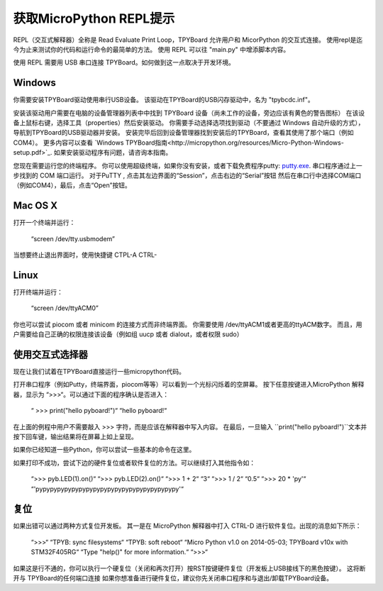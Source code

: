 获取MicroPython REPL提示
=================================

REPL（交互式解释器）全称是 Read Evaluate Print Loop，TPYBoard 允许用户和 MicorPython 的交互式连接。
使用repl是迄今为止来测试你的代码和运行命令的最简单的方法。
使用 REPL 可以往 "main.py" 中增添脚本内容。

使用 REPL 需要用 USB 串口连接 TPYBoard。如何做到这一点取决于开发环境。

Windows
-------

你需要安装TPYBoard驱动使用串行USB设备。
该驱动在TPYBoard的USB闪存驱动中，名为 "tpybcdc.inf"。

安装该驱动用户需要在电脑的设备管理器列表中中找到 TPYBoard 设备（尚未工作的设备，旁边应该有黄色的警告图标）
在该设备上鼠标右键，选择工具（properties）然后安装驱动。
你需要手动选择选项找到驱动（不要通过 Windows 自动升级的方式），导航到TPYBoard的USB驱动器并安装。
安装完毕后回到设备管理器找到安装后的TPYBoard，查看其使用了那个端口（例如 COM4）。
更多内容可以查看
`Windows TPYBoard指南<http://micropython.org/resources/Micro-Python-Windows-setup.pdf>`_.
如果安装驱动程序有问题，请咨询本指南。

您现在需要运行您的终端程序。
你可以使用超级终端，如果你没有安装，或者下载免费程序putty:
`putty.exe <http://www.chiark.greenend.org.uk/~sgtatham/putty/download.html>`_.
串口程序通过上一步找到的 COM 端口运行。
对于PuTTY , 点击其左边界面的“Session”，点击右边的“Serial”按钮
然后在串口行中选择COM端口（例如COM4），最后，点击“Open”按钮。

Mac OS X
--------

打开一个终端并运行：

    “screen /dev/tty.usbmodem”

当想要终止退出界面时，使用快捷键 CTPL-A CTRL-\

Linux
-----

打开终端并运行：

    “screen /dev/ttyACM0”

你也可以尝试 piocom 或者 minicom 的连接方式而非终端界面。
你需要使用 /dev/ttyACM1或者更高的ttyACM数字。
而且，用户需要给自己正确的权限连接该设备（例如组 uucp 或者 dialout，或者权限 sudo）

使用交互式选择器
---------------------

现在让我们试着在TPYBoard直接运行一些micropython代码。

打开串口程序（例如Putty，终端界面，piocom等等）可以看到一个光标闪烁着的空屏幕。
按下任意按键进入MicroPython 解释器，显示为 “>>>“。可以通过下面的程序确认是否进入：


   “ >>> print("hello pyboard!")“
   “hello pyboard!“

在上面的例程中用户不需要敲入 >>> 字符，而是应该在解释器中写入内容。
在最后，一旦输入 ``print("hello pyboard!")``文本并按下回车键，输出结果将在屏幕上如上呈现。

如果你已经知道一些Python，你可以尝试一些基本的命令在这里。

如果打印不成功，尝试下边的硬件复位或者软件复位的方法。可以继续打入其他指令如：

    “>>> pyb.LED(1).on()“
    “>>> pyb.LED(2).on()“
    “>>> 1 + 2“
    “3“
    “>>> 1 / 2“
    “0.5“
    “>>> 20 * 'py'“
    “'pypypypypypypypypypypypypypypypypypypypy'“

复位
-------------------

如果出错可以通过两种方式复位开发板。
其一是在 MicroPython 解释器中打入 CTRL-D 进行软件复位。出现的消息如下所示：

    “>>>“
    “TPYB: sync filesystems“
    “TPYB: soft reboot“
    “Micro Python v1.0 on 2014-05-03; TPYBoard v10x with STM32F405RG“
    “Type "help()" for more information.“
    “>>>“

如果这是行不通的，你可以执行一个硬复位（关闭和再次打开）按RST按键硬件复位（开发板上USB接线下的黑色按键）。
这将断开与 TPYBoard的任何端口连接
如果你想准备进行硬件复位，建议你先关闭串口程序和与退出/卸载TPYBoard设备。

